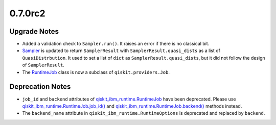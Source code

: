 0.7.0rc2
========

Upgrade Notes
-------------

-  Added a validation check to
   ``Sampler.run()``. It raises an error if
   there is no classical bit.

-  `Sampler <https://quantum.cloud.ibm.com/docs/api/qiskit-ibm-runtime/sampler>`__ is updated to return
   ``SamplerResult`` with ``SamplerResult.quasi_dists`` as a list of
   ``QuasiDistrbution``. It used to set a list of ``dict`` as
   ``SamplerResult.quasi_dists``, but it did not follow the design of
   ``SamplerResult``.

-  The `RuntimeJob <https://quantum.cloud.ibm.com/docs/api/qiskit-ibm-runtime/0.41/runtime-job>`__ class is now a
   subclass of ``qiskit.providers.Job``.

Deprecation Notes
-----------------

-  ``job_id`` and ``backend`` attributes of
   `qiskit_ibm_runtime.RuntimeJob <https://quantum.cloud.ibm.com/docs/api/qiskit-ibm-runtime/0.41/runtime-job>`__
   have been deprecated. Please use
   `qiskit_ibm_runtime.RuntimeJob.job_id() <https://quantum.cloud.ibm.com/docs/api/qiskit-ibm-runtime/0.41/runtime-job#job_id>`__
   and
   `qiskit_ibm_runtime.RuntimeJob.backend() <https://quantum.cloud.ibm.com/docs/api/qiskit-ibm-runtime/0.41/runtime-job#backend>`__
   methods instead.

-  The ``backend_name`` attribute in
   ``qiskit_ibm_runtime.RuntimeOptions``
   is deprecated and replaced by ``backend``.

